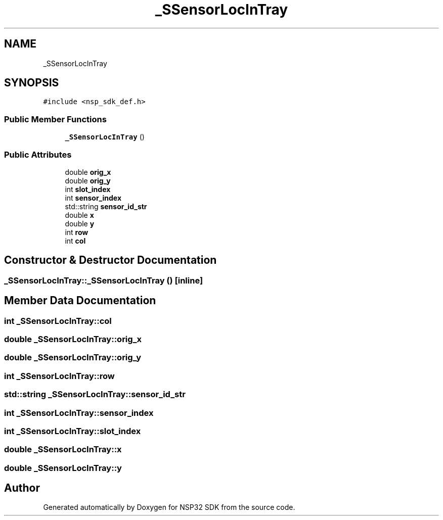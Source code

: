 .TH "_SSensorLocInTray" 3 "Tue Jan 31 2017" "Version v1.7" "NSP32 SDK" \" -*- nroff -*-
.ad l
.nh
.SH NAME
_SSensorLocInTray
.SH SYNOPSIS
.br
.PP
.PP
\fC#include <nsp_sdk_def\&.h>\fP
.SS "Public Member Functions"

.in +1c
.ti -1c
.RI "\fB_SSensorLocInTray\fP ()"
.br
.in -1c
.SS "Public Attributes"

.in +1c
.ti -1c
.RI "double \fBorig_x\fP"
.br
.ti -1c
.RI "double \fBorig_y\fP"
.br
.ti -1c
.RI "int \fBslot_index\fP"
.br
.ti -1c
.RI "int \fBsensor_index\fP"
.br
.ti -1c
.RI "std::string \fBsensor_id_str\fP"
.br
.ti -1c
.RI "double \fBx\fP"
.br
.ti -1c
.RI "double \fBy\fP"
.br
.ti -1c
.RI "int \fBrow\fP"
.br
.ti -1c
.RI "int \fBcol\fP"
.br
.in -1c
.SH "Constructor & Destructor Documentation"
.PP 
.SS "_SSensorLocInTray::_SSensorLocInTray ()\fC [inline]\fP"

.SH "Member Data Documentation"
.PP 
.SS "int _SSensorLocInTray::col"

.SS "double _SSensorLocInTray::orig_x"

.SS "double _SSensorLocInTray::orig_y"

.SS "int _SSensorLocInTray::row"

.SS "std::string _SSensorLocInTray::sensor_id_str"

.SS "int _SSensorLocInTray::sensor_index"

.SS "int _SSensorLocInTray::slot_index"

.SS "double _SSensorLocInTray::x"

.SS "double _SSensorLocInTray::y"


.SH "Author"
.PP 
Generated automatically by Doxygen for NSP32 SDK from the source code\&.
